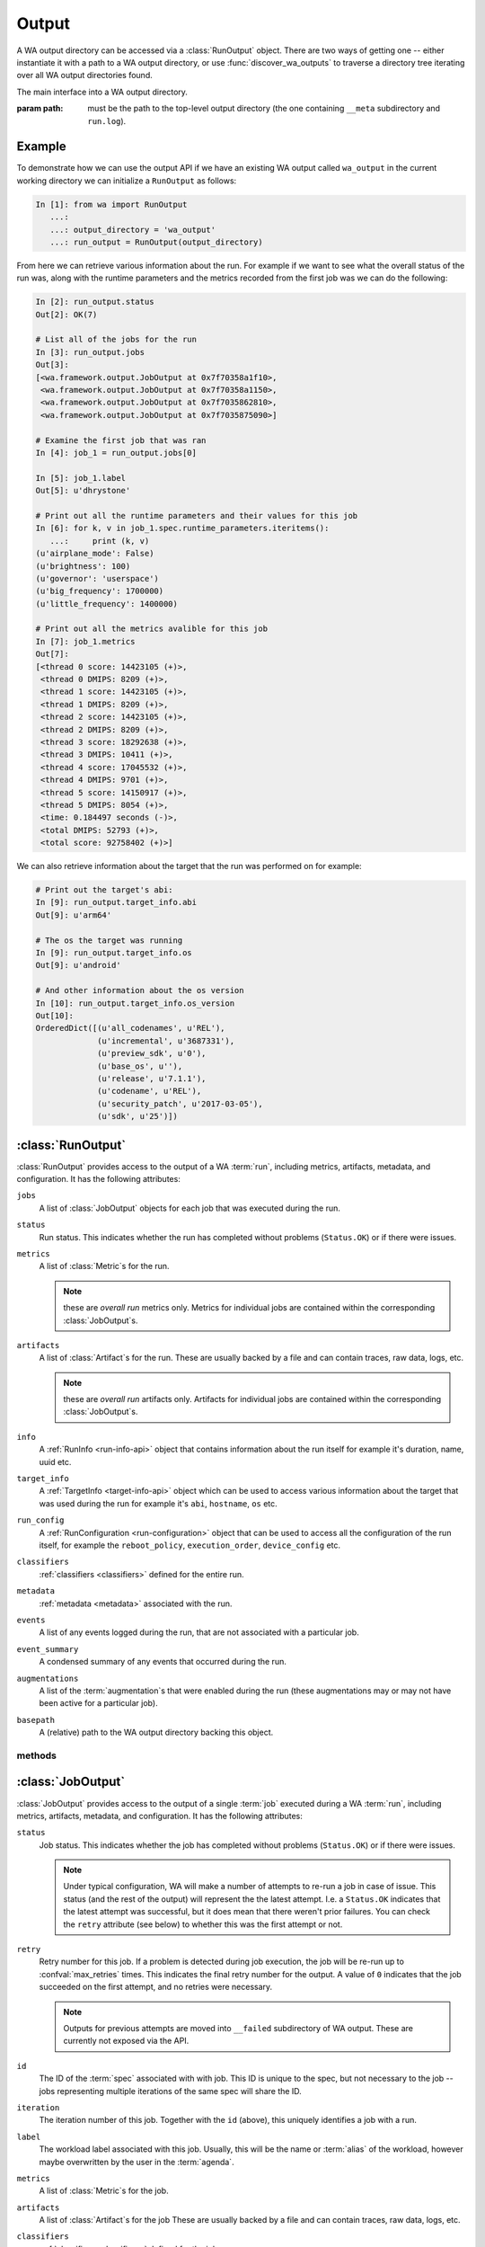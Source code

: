 .. _output_processing_api:

Output
======

A WA output directory can be accessed via a :class:`RunOutput` object. There are
two ways of getting one -- either instantiate it with a path to a WA output
directory, or use :func:`discover_wa_outputs` to traverse a directory tree
iterating over all WA output directories found.

.. function:: discover_wa_outputs(path)

    Recursively traverse ``path`` looking for WA output directories. Return
    an iterator over :class:`RunOutput` objects for each discovered output.

    :param path: The directory to scan for WA output


.. class:: RunOutput(path)

    The main interface into a WA output directory.

    :param path: must be the path to the top-level output directory (the one
                 containing ``__meta`` subdirectory and ``run.log``).

Example
-------

To demonstrate how we can use the output API if we have an existing WA output
called ``wa_output`` in the current working directory we can initialize a
``RunOutput`` as follows:

.. code-block:: python

    In [1]: from wa import RunOutput
       ...:
       ...: output_directory = 'wa_output'
       ...: run_output = RunOutput(output_directory)



From here we can retrieve various information about the run. For example if we
want to see what the overall status of the run was, along with the runtime
parameters and the metrics recorded from the first job was we can do the following:

.. code-block:: python

    In [2]: run_output.status
    Out[2]: OK(7)

    # List all of the jobs for the run
    In [3]: run_output.jobs
    Out[3]:
    [<wa.framework.output.JobOutput at 0x7f70358a1f10>,
     <wa.framework.output.JobOutput at 0x7f70358a1150>,
     <wa.framework.output.JobOutput at 0x7f7035862810>,
     <wa.framework.output.JobOutput at 0x7f7035875090>]

    # Examine the first job that was ran
    In [4]: job_1 = run_output.jobs[0]

    In [5]: job_1.label
    Out[5]: u'dhrystone'

    # Print out all the runtime parameters and their values for this job
    In [6]: for k, v in job_1.spec.runtime_parameters.iteritems():
       ...:     print (k, v)
    (u'airplane_mode': False)
    (u'brightness': 100)
    (u'governor': 'userspace')
    (u'big_frequency': 1700000)
    (u'little_frequency': 1400000)

    # Print out all the metrics avalible for this job
    In [7]: job_1.metrics
    Out[7]:
    [<thread 0 score: 14423105 (+)>,
     <thread 0 DMIPS: 8209 (+)>,
     <thread 1 score: 14423105 (+)>,
     <thread 1 DMIPS: 8209 (+)>,
     <thread 2 score: 14423105 (+)>,
     <thread 2 DMIPS: 8209 (+)>,
     <thread 3 score: 18292638 (+)>,
     <thread 3 DMIPS: 10411 (+)>,
     <thread 4 score: 17045532 (+)>,
     <thread 4 DMIPS: 9701 (+)>,
     <thread 5 score: 14150917 (+)>,
     <thread 5 DMIPS: 8054 (+)>,
     <time: 0.184497 seconds (-)>,
     <total DMIPS: 52793 (+)>,
     <total score: 92758402 (+)>]



We can also retrieve information about the target that the run was performed on
for example:

.. code-block:: python

    # Print out the target's abi:
    In [9]: run_output.target_info.abi
    Out[9]: u'arm64'

    # The os the target was running
    In [9]: run_output.target_info.os
    Out[9]: u'android'

    # And other information about the os version
    In [10]: run_output.target_info.os_version
    Out[10]:
    OrderedDict([(u'all_codenames', u'REL'),
                 (u'incremental', u'3687331'),
                 (u'preview_sdk', u'0'),
                 (u'base_os', u''),
                 (u'release', u'7.1.1'),
                 (u'codename', u'REL'),
                 (u'security_patch', u'2017-03-05'),
                 (u'sdk', u'25')])



:class:`RunOutput`
------------------

:class:`RunOutput` provides access to the output of a WA :term:`run`, including metrics,
artifacts, metadata, and configuration. It has the following attributes:


``jobs``
    A list of :class:`JobOutput` objects for each job that was executed during
    the run.

``status``
    Run status. This indicates whether the run has completed without problems
    (``Status.OK``) or if there were issues.

``metrics``
    A list of :class:`Metric`\ s for the run.

    .. note:: these are *overall run* metrics only. Metrics for individual
              jobs are contained within the corresponding :class:`JobOutput`\ s.

``artifacts``
    A list of :class:`Artifact`\ s for the run. These are usually backed by a
    file and can contain traces, raw data, logs, etc.

    .. note:: these are *overall run* artifacts only. Artifacts for individual
              jobs are contained within the corresponding :class:`JobOutput`\ s.

``info``
  A :ref:`RunInfo <run-info-api>` object that contains information about the run
  itself for example it's duration, name, uuid etc.

``target_info``
  A :ref:`TargetInfo <target-info-api>` object which can be used to access
  various information about the target that was used during the run for example
  it's ``abi``, ``hostname``, ``os`` etc.

``run_config``
  A :ref:`RunConfiguration <run-configuration>` object that can be used to
  access all the configuration of the run itself, for example the
  ``reboot_policy``, ``execution_order``, ``device_config`` etc.

``classifiers``
  :ref:`classifiers <classifiers>` defined for the entire run.

``metadata``
  :ref:`metadata  <metadata>` associated with the run.

``events``
  A list of any events logged during the run, that are not associated with a
  particular job.

``event_summary``
  A condensed summary of any events that occurred during the run.

``augmentations``
  A list of the :term:`augmentation`\ s that were enabled during the run (these
  augmentations may or may not have been active for a particular job).

``basepath``
  A (relative) path to the WA output directory backing this object.


methods
~~~~~~~

.. method:: RunOutput.get_artifact(name)

    Return the :class:`Artifact` specified by ``name``. This will only look
    at the run artifacts; this will not search the artifacts of the individual
    jobs.

    :param name:  The name of the artifact who's path to retrieve.
    :return: The :class:`Artifact` with that name
    :raises HostError: If the artifact with the specified name does not exist.


.. method:: RunOutput.get_artifact_path(name)

    Return the path to the file backing the artifact specified by ``name``. This
    will only look at the run artifacts; this will not search the artifacts of
    the individual jobs.

    :param name:  The name of the artifact who's path to retrieve.
    :return: The path to the artifact
    :raises HostError: If the artifact with the specified name does not exist.


.. method:: RunOutput.get_metric(name)

   Return the :class:`Metric` associated with the run (not the individual jobs)
   with the specified `name`.

   :return: The :class`Metric` object for the metric with the specified name.


.. method:: RunOutput.get_job_spec(spec_id)

   Return the :class:`JobSpec` with the specified `spec_id`. A :term:`spec`
   describes the job to be executed. Each :class:`Job` has an associated
   :class:`JobSpec`, though a single :term:`spec` can be associated with
   multiple :term:`job`\ s (If the :term:`spec` specifies multiple iterations).

.. method:: RunOutput.list_workloads()

    List unique  workload labels that featured in this run. The labels will be
    in the order in which they first ran.

    :return: A list of `str` labels of workloads that were part of this run.


:class:`JobOutput`
------------------

:class:`JobOutput` provides access to the output of a single :term:`job`
executed during a WA :term:`run`, including metrics,
artifacts, metadata, and configuration. It has the following attributes:

``status``
    Job status. This indicates whether the job has completed without problems
    (``Status.OK``) or if there were issues.

    .. note:: Under typical configuration, WA will make a number of attempts to
              re-run a job in case of issue. This status (and the rest of the
	      output) will represent the the latest attempt. I.e. a
	      ``Status.OK`` indicates that the latest attempt was successful,
	      but it does mean that there weren't prior failures. You can check
	      the ``retry`` attribute (see below) to whether this was the first
	      attempt or not.

``retry``
   Retry number for this job. If a problem is detected during job execution, the
   job will be re-run up to :confval:`max_retries` times. This indicates the
   final retry number for the output. A value of ``0`` indicates that the job
   succeeded on the first attempt, and no retries were necessary.

   .. note:: Outputs for previous attempts are moved into ``__failed``
             subdirectory of WA output. These are currently not exposed via the
	     API.

``id``
    The ID of the :term:`spec` associated with with job. This ID is unique to
    the spec, but not necessary to the job -- jobs representing multiple
    iterations of the same spec will share the ID.

``iteration``
    The iteration number of this job. Together with the ``id`` (above), this
    uniquely identifies a job with a run.

``label``
    The workload label associated with this job. Usually, this will be the name
    or :term:`alias` of the workload, however maybe overwritten by the user in
    the :term:`agenda`.

``metrics``
    A list of :class:`Metric`\ s for the job.

``artifacts``
    A list of :class:`Artifact`\ s for the job These are usually backed by a
    file and can contain traces, raw data, logs, etc.

``classifiers``
  :ref:`classifiers <classifiers>` defined for the job.

``metadata``
  :ref:`metadata  <metadata>` associated with the job.

``events``
  A list of any events logged during the execution of the job.

``event_summary``
  A condensed summary of any events that occurred during the execution of the
  job.

``augmentations``
  A list of the :term:`augmentation`\ s that were enabled for this job. This may
  be different from overall augmentations specified for the run, as they may be
  enabled/disabled on per-job basis.

``basepath``
  A (relative) path to the WA output directory backing this object.


methods
~~~~~~~

.. method:: RunOutput.get_artifact(name)

    Return the :class:`Artifact` specified by ``name`` associated with this job.

    :param name:  The name of the artifact who's path to retrieve.
    :return: The :class:`Artifact` with that name
    :raises HostError: If the artifact with the specified name does not exist.


.. method:: RunOutput.get_artifact_path(name)

    Return the path to the file backing the artifact specified by ``name``,
    associated with this job.

    :param name:  The name of the artifact who's path to retrieve.
    :return: The path to the artifact
    :raises HostError: If the artifact with the specified name does not exist.


.. method:: RunOutput.get_metric(name)

   Return the :class:`Metric` associated with this job with the specified
   `name`.

   :return: The :class`Metric` object for the metric with the specified name.


:class:`Metric`
---------------

A metric represent a single numerical measurement/score collected as a result of
running the workload. It would be generated either by the workload or by one of
the augmentations active during the execution of the workload.

A :class:`Metric` has the following attributes:

name
    The name of the metric.

    .. note:: A name of the metric is not necessarily unique, even for the same
              job. Some workloads internally run multiple sub-tests, each
              generating a metric with the same name. In such cases,
              :term:`classifier`\ s are used to distinguish between them.

value
    The value of the metrics collected.


units
    The units of the metrics. This maybe ``None`` if the metric has no units.


lower_is_better
    The default assumption is that higher metric values are better. This may be
    overridden by setting this to ``True``, e.g. if metrics such as "run time"
    or "latency". WA does not use this internally (at the moment) but this may
    be used by external parties to sensibly process WA results in a generic way.


classifiers
    These can be user-defined :term:`classifier`\ s propagated from the job/run,
    or they may have been added by the workload to help distinguish between
    otherwise identical metrics.


:class:`Artifact`
-----------------

An artifact is a file that is created on the host as part of executing a
workload. This could be trace, logging, raw output, or pretty much anything
else. Pretty much every file under WA output directory that is not already
represented by some other framework object will have an :class:`Artifact`
associated with it.

An :class:`Artifact` has  the following attributes:


name
    The name of this artifact. This will be unique for the job/run (unlike
    metric names). This is intended as a consistent "handle" for this artifact.
    The actual file name for the artifact may vary from job to job (e.g. some
    benchmarks that create files with results include timestamps in the file
    names), however the name will always be the same.

path
    Partial path to the file associated with this artifact. Often, this is just
    the file name. To get the complete path that maybe used to access the file,
    use :func:`get_artifact_path` of the corresponding output object.


kind
    Describes the nature of this artifact to facilitate generic processing.
    Possible kinds are:

    :log: A log file. Not part of the "output" as such but contains
            information about the run/workload execution that be useful for
            diagnostics/meta analysis.
    :meta: A file containing metadata. This is not part of the "output", but
            contains information that may be necessary to reproduce the
            results (contrast with ``log`` artifacts which are *not*
            necessary).
    :data: This file contains new data, not available otherwise and should
            be considered part of the "output" generated by WA. Most traces
            would fall into this category.
    :export: Exported version of results or some other artifact. This
                signifies that this artifact does not contain any new data
                that is not available elsewhere and that it may be safely
                discarded without losing information.
    :raw: Signifies that this is a raw dump/log that is normally processed
            to extract useful information and is then discarded. In a sense,
            it is the opposite of ``export``, but in general may also be
            discarded.

            .. note:: whether a file is marked as ``log``/``data`` or ``raw``
                    depends on how important it is to preserve this file,
                    e.g. when archiving, vs how much space it takes up.
                    Unlike ``export`` artifacts which are (almost) always
                    ignored by other exporters as that would never result
                    in data loss, ``raw`` files *may* be processed by
                    exporters if they decided that the risk of losing
                    potentially (though unlikely) useful data is greater
                    than the time/space cost of handling the artifact (e.g.
                    a database uploader may choose to ignore ``raw``
                    artifacts, where as a network filer archiver may choose
                    to archive them).

    .. note:: The kind parameter is intended to represent the logical
              function of a particular artifact, not it's intended means of
              processing -- this is left entirely up to the output
              processors.

description
    This may be used by the artifact's creator to provide additional free-form
    information about the artifact. In practice, this is often ``None``


classifiers
    Job- and run-level :term:`classifier`\ s will be propagated to the artifact.


Additional run info
-------------------

:class:`RunOutput` object has ``target_info``  and ``run_info`` attributes that
contain structures that provide additional information about the run and device.

.. _target-info-api:

:class:`TargetInfo`
~~~~~~~~~~~~~~~~~~~

The :class:`TargetInfo` class presents various pieces of information about the
target device. An instance of this class will be instantiated and populated
automatically from the devlib `target
<http://devlib.readthedocs.io/en/latest/target.html>`_ created during a WA run
and serialized to a json file as part of the metadata exported
by WA at the end of a run.

The available attributes of the class are as follows:

target
    The name of the target class that was uised ot interact with the device
    during the run E.g.  ``"AndroidTarget"``, ``"LinuxTarget"`` etc.

cpus
    A list of :class:`CpuInfo` objects describing the capabilities of each CPU.

os
    A generic name of the OS the target was running (e.g. ``"android"``).

os_version
    A dict that contains a mapping of OS version elements to their values. This
    mapping is OS-specific.

abi
    The ABI of the target device.

hostname
    The hostname of the the device the run was executed on.

is_rooted
    A boolean value specifying whether root was detected on the device.

kernel_version
    The version of the kernel on the target device.  This returns a
    :class:`KernelVersion` instance that has separate version and release
    fields.

kernel_config
    A :class:`KernelConfig` instance that contains parsed kernel config from the
    target device. This may be ``None`` if the kernel config could not be
    extracted.

sched_features
    A list of the available tweaks to the scheduler, if available from the
    device.

hostid
    The unique identifier of the particular device the WA run was executed on.


.. _run-info-api:

:class:`RunInfo`
~~~~~~~~~~~~~~~~

The :class:`RunInfo` provides general run information. It has the following
attributes:


uuid
    A unique identifier for that particular run.

run_name
    The name of the run (if provided)

project
    The name of the project the run belongs to (if provided)

project_stage
    The project stage the run is associated with (if provided)

duration
    The length of time the run took to complete.

start_time
    The time the run was stared.

end_time
    The time at which the run finished.
